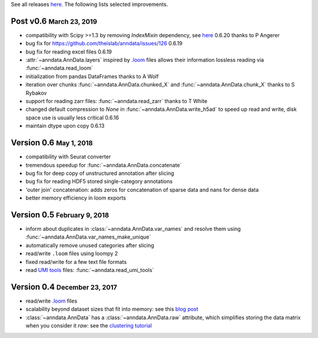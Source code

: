 See all releases `here <https://github.com/theislab/anndata/releases>`_. The following lists selected improvements.

.. role:: small
.. role:: smaller
.. role:: noteversion


Post v0.6 :small:`March 23, 2019`
---------------------------------

- compatibility with Scipy >=1.3 by removing `IndexMixin` dependency, see `here <https://github.com/theislab/anndata/commit/6fb083477bc0b1f3eeccc62e10e4b477ae532346>`__ :noteversion:`0.6.20` :smaller:`thanks to P Angerer`
- bug fix for https://github.com/theislab/anndata/issues/126 :noteversion:`0.6.19`
- bug fix for reading excel files :noteversion:`0.6.19`
- :attr:`~anndata.AnnData.layers` inspired by `.loom <http://loompy.org>`__ files allows their information lossless reading via :func:`~anndata.read_loom`
- initialization from pandas DataFrames :smaller:`thanks to A Wolf`
- iteration over chunks :func:`~anndata.AnnData.chunked_X` and :func:`~anndata.AnnData.chunk_X`  :smaller:`thanks to S Rybakov`
- support for reading zarr files: :func:`~anndata.read_zarr` :smaller:`thanks to T White`
- changed default compression to `None` in :func:`~anndata.AnnData.write_h5ad` to speed up read and write, disk space use is usually less critical :noteversion:`0.6.16`
- maintain dtype upon copy :noteversion:`0.6.13`


Version 0.6 :small:`May 1, 2018`
--------------------------------

- compatibility with Seurat converter
- tremendous speedup for :func:`~anndata.AnnData.concatenate`
- bug fix for deep copy of unstructured annotation after slicing
- bug fix for reading HDF5 stored single-category annotations
- 'outer join' concatenation: adds zeros for concatenation of sparse data and nans for dense data
- better memory efficiency in loom exports


Version 0.5 :small:`February 9, 2018`
-------------------------------------

- inform about duplicates in :class:`~anndata.AnnData.var_names` and resolve them using :func:`~anndata.AnnData.var_names_make_unique`
- automatically remove unused categories after slicing
- read/write ``.loom`` files using loompy 2
- fixed read/write for a few text file formats
- read `UMI tools <https://github.com/CGATOxford/UMI-tools>`__ files: :func:`~anndata.read_umi_tools`


Version 0.4 :small:`December 23, 2017`
-------------------------------------

- read/write `.loom <http://loompy.org>`__ files
- scalability beyond dataset sizes that fit into memory: see this `blog post <http://falexwolf.de/blog/171223_AnnData_indexing_views_HDF5-backing/>`__
- :class:`~anndata.AnnData` has a :class:`~anndata.AnnData.raw` attribute, which simplifies storing the data matrix when you consider it *raw*: see the `clustering tutorial <https://github.com/theislab/scanpy_usage/tree/master/170505_seurat>`__
